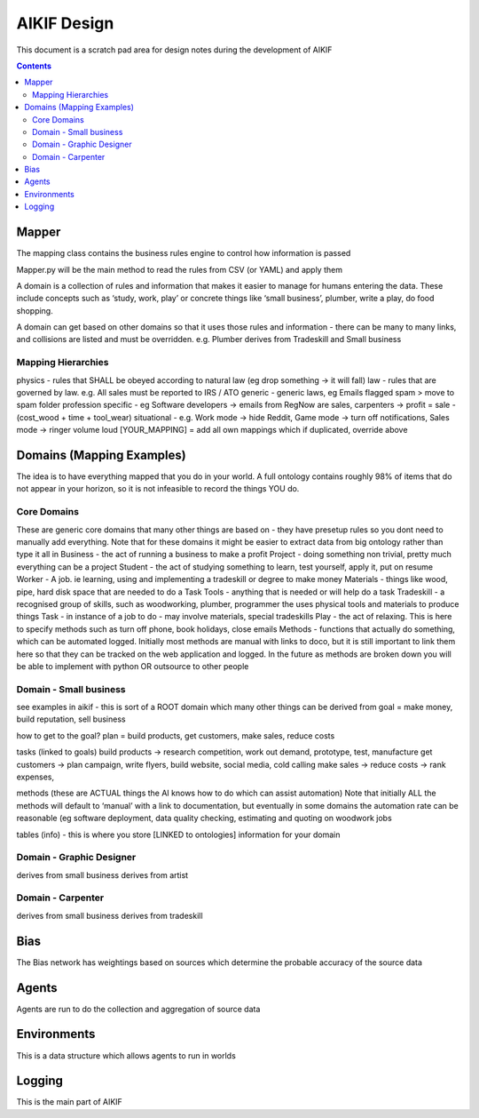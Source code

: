 ====================
 AIKIF Design
====================
This document is a scratch pad area for design notes during the development of AIKIF

.. contents::


Mapper
------------------------------
The mapping class contains the business rules engine to control how information is passed

Mapper.py will be the main method to read the rules from CSV (or YAML) and apply them

A domain is a collection of rules and information that makes it easier to manage for humans entering the data. These include concepts such as ‘study, work, play’ or concrete things like ‘small business’, plumber, write a play, do food shopping.

A domain can get based on other domains so that it uses those rules and information - there can be many to many links, and collisions are listed and must be overridden. e.g. Plumber derives from Tradeskill and Small business



Mapping Hierarchies
``````````````
physics - rules that SHALL be obeyed according to natural law (eg drop something -> it will fall)
law - rules that are governed by law. e.g. All sales must be reported to IRS / ATO
generic - generic laws, eg Emails flagged spam > move to spam folder
profession specific - eg Software developers -> emails from RegNow are sales, carpenters -> profit = sale - (cost_wood + time + tool_wear)
situational - e.g. Work mode -> hide Reddit, Game mode -> turn off notifications, Sales mode -> ringer volume loud
[YOUR_MAPPING] = add all own mappings which if duplicated, override above

Domains (Mapping Examples)
------------------------------
The idea is to have everything mapped that you do in your world. A full ontology contains roughly 98% of items that do not appear in your horizon, so it is not infeasible to record the things YOU do.

Core Domains
``````````````
These are generic core domains that many other things are based on - they have presetup rules so you dont need to manually add everything.
Note that for these domains it might be easier to extract data from big ontology rather than type it all in 
Business - the act of running a business to make a profit
Project - doing something non trivial, pretty much everything can be a project
Student - the act of studying something to learn, test yourself, apply it, put on resume
Worker - A job. ie learning, using and implementing a tradeskill or degree to make money
Materials - things like wood, pipe, hard disk space that are needed to do a Task
Tools - anything that is needed or will help do a task
Tradeskill - a recognised group of skills, such as woodworking, plumber, programmer the uses physical tools and materials to produce things 
Task - in instance of a job to do - may involve materials, special tradeskills
Play - the act of relaxing. This is here to specify methods such as turn off phone, book holidays, close emails
Methods - functions that actually do something, which can be automated logged. Initially most methods are manual with links to doco, but it is still important to link them here so that they can be tracked on the web application and logged. In the future as methods are broken down you will be able to implement with python OR outsource to other people

Domain - Small business
``````````````
see examples in aikif - this is sort of a ROOT domain which many other things can be derived from
goal = make money, build reputation, sell business

how to get to the goal?
plan = build products, get customers, make sales, reduce costs

tasks (linked to goals) 
build products -> research competition, work out demand, prototype, test, manufacture
get customers -> plan campaign, write flyers, build website, social media, cold calling
make sales -> 
reduce costs -> rank expenses, 


methods (these are ACTUAL things the AI knows how to do which can assist automation)
Note that initially ALL the methods will default to ‘manual’ with a link to documentation, but eventually in some domains the automation rate can be reasonable (eg software deployment, data quality checking, estimating and quoting on woodwork jobs


tables (info) - this is where you store [LINKED to ontologies] information for your domain

Domain - Graphic Designer
``````````````
derives from small business
derives from artist

Domain - Carpenter
``````````````
derives from small business
derives from tradeskill


Bias
------------------------------
The Bias network has weightings based on sources which determine the probable accuracy of the source data


Agents
------------------------------
Agents are run to do the collection and aggregation of source data


Environments
------------------------------
This is a data structure which allows agents to run in worlds

Logging
------------------------------
This is the main part of AIKIF

